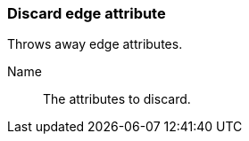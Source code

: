 ### Discard edge attribute

Throws away edge attributes.

====
[[name]] Name::
The attributes to discard.
====
